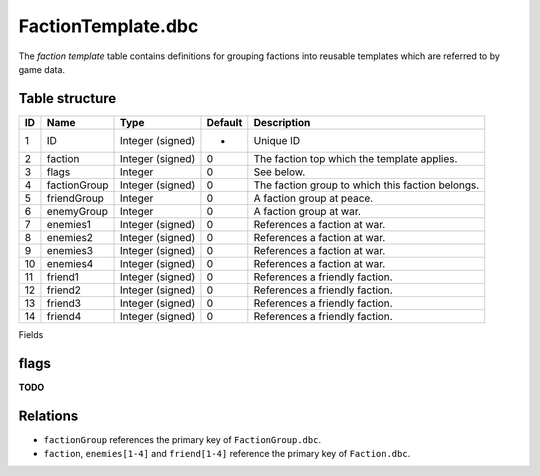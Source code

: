 .. _file-formats-dbc-factiontemplate:

===================
FactionTemplate.dbc
===================

The *faction template* table contains definitions for grouping factions
into reusable templates which are referred to by game data.

Table structure
---------------

+------+----------------+--------------------+-----------+----------------------------------------------------+
| ID   | Name           | Type               | Default   | Description                                        |
+======+================+====================+===========+====================================================+
| 1    | ID             | Integer (signed)   | -         | Unique ID                                          |
+------+----------------+--------------------+-----------+----------------------------------------------------+
| 2    | faction        | Integer (signed)   | 0         | The faction top which the template applies.        |
+------+----------------+--------------------+-----------+----------------------------------------------------+
| 3    | flags          | Integer            | 0         | See below.                                         |
+------+----------------+--------------------+-----------+----------------------------------------------------+
| 4    | factionGroup   | Integer (signed)   | 0         | The faction group to which this faction belongs.   |
+------+----------------+--------------------+-----------+----------------------------------------------------+
| 5    | friendGroup    | Integer            | 0         | A faction group at peace.                          |
+------+----------------+--------------------+-----------+----------------------------------------------------+
| 6    | enemyGroup     | Integer            | 0         | A faction group at war.                            |
+------+----------------+--------------------+-----------+----------------------------------------------------+
| 7    | enemies1       | Integer (signed)   | 0         | References a faction at war.                       |
+------+----------------+--------------------+-----------+----------------------------------------------------+
| 8    | enemies2       | Integer (signed)   | 0         | References a faction at war.                       |
+------+----------------+--------------------+-----------+----------------------------------------------------+
| 9    | enemies3       | Integer (signed)   | 0         | References a faction at war.                       |
+------+----------------+--------------------+-----------+----------------------------------------------------+
| 10   | enemies4       | Integer (signed)   | 0         | References a faction at war.                       |
+------+----------------+--------------------+-----------+----------------------------------------------------+
| 11   | friend1        | Integer (signed)   | 0         | References a friendly faction.                     |
+------+----------------+--------------------+-----------+----------------------------------------------------+
| 12   | friend2        | Integer (signed)   | 0         | References a friendly faction.                     |
+------+----------------+--------------------+-----------+----------------------------------------------------+
| 13   | friend3        | Integer (signed)   | 0         | References a friendly faction.                     |
+------+----------------+--------------------+-----------+----------------------------------------------------+
| 14   | friend4        | Integer (signed)   | 0         | References a friendly faction.                     |
+------+----------------+--------------------+-----------+----------------------------------------------------+

Fields

flags
-----

**TODO**

Relations
---------

-  ``factionGroup`` references the primary key of ``FactionGroup.dbc``.
-  ``faction``, ``enemies[1-4]`` and ``friend[1-4]`` reference the
   primary key of ``Faction.dbc``.

